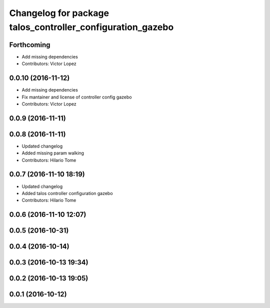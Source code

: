 ^^^^^^^^^^^^^^^^^^^^^^^^^^^^^^^^^^^^^^^^^^^^^^^^^^^^^^^^^^^
Changelog for package talos_controller_configuration_gazebo
^^^^^^^^^^^^^^^^^^^^^^^^^^^^^^^^^^^^^^^^^^^^^^^^^^^^^^^^^^^

Forthcoming
-----------
* Add missing dependencies
* Contributors: Victor Lopez

0.0.10 (2016-11-12)
-------------------
* Add missing dependencies
* Fix mantainer and license of controller config gazebo
* Contributors: Victor Lopez

0.0.9 (2016-11-11)
------------------

0.0.8 (2016-11-11)
------------------
* Updated changelog
* Added missing param walking
* Contributors: Hilario Tome

0.0.7 (2016-11-10 18:19)
------------------------
* Updated changelog
* Added talos controller configuration gazebo
* Contributors: Hilario Tome

0.0.6 (2016-11-10 12:07)
------------------------

0.0.5 (2016-10-31)
------------------

0.0.4 (2016-10-14)
------------------

0.0.3 (2016-10-13 19:34)
------------------------

0.0.2 (2016-10-13 19:05)
------------------------

0.0.1 (2016-10-12)
------------------
